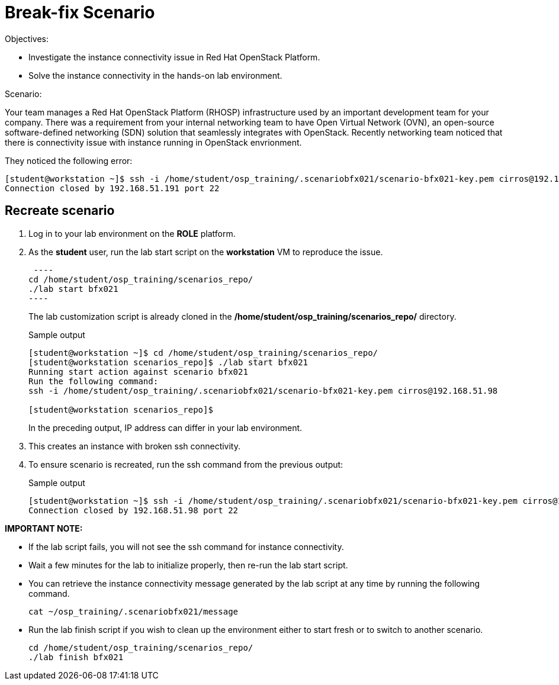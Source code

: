 = Break-fix Scenario

Objectives:

* Investigate the instance connectivity issue in Red Hat OpenStack Platform.

* Solve the instance connectivity in the hands-on lab environment.

Scenario:

Your team manages a Red Hat OpenStack Platform (RHOSP) infrastructure used by an important development team for your company. There was a requirement from your internal networking team to have Open Virtual Network (OVN), an open-source software-defined networking (SDN) solution that seamlessly integrates with OpenStack. Recently networking team noticed that there is connectivity issue with instance running in OpenStack envrionment.


They noticed the following error:

----
[student@workstation ~]$ ssh -i /home/student/osp_training/.scenariobfx021/scenario-bfx021-key.pem cirros@192.168.51.191
Connection closed by 192.168.51.191 port 22
----


== Recreate scenario

. Log in to your lab environment on the **ROLE** platform.
. As the **student** user, run the lab start script on the **workstation** VM to reproduce the issue.
+
[source, bash]
 ----
cd /home/student/osp_training/scenarios_repo/
./lab start bfx021
----
+
The lab customization script is already cloned in the **/home/student/osp_training/scenarios_repo/** directory.
+
.Sample output
----
[student@workstation ~]$ cd /home/student/osp_training/scenarios_repo/
[student@workstation scenarios_repo]$ ./lab start bfx021
Running start action against scenario bfx021
Run the following command: 
ssh -i /home/student/osp_training/.scenariobfx021/scenario-bfx021-key.pem cirros@192.168.51.98

[student@workstation scenarios_repo]$ 
----
+
In the preceding output, IP address can differ in your lab environment.
 
. This creates an instance with broken ssh connectivity.
. To ensure scenario is recreated, run the ssh command from the previous output:
+
.Sample output
----
[student@workstation ~]$ ssh -i /home/student/osp_training/.scenariobfx021/scenario-bfx021-key.pem cirros@192.168.51.98
Connection closed by 192.168.51.98 port 22
----

**IMPORTANT NOTE:** 
 
* If the lab script fails, you will not see the ssh command for instance connectivity.
* Wait a few minutes for the lab to initialize properly, then re-run the lab start script.
* You can retrieve the instance connectivity message generated by the lab script at any time by running the following command.
+
[source, bash]
----
cat ~/osp_training/.scenariobfx021/message
----
 
* Run the lab finish script if you wish to clean up the environment either to start fresh or to switch to another scenario.
+
[source, bash]
----
cd /home/student/osp_training/scenarios_repo/
./lab finish bfx021
----
